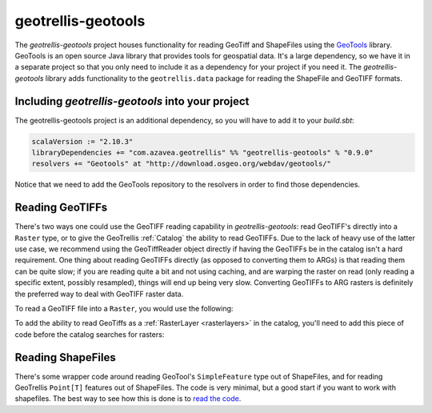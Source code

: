 .. _geotrellis-geotools:

geotrellis-geotools
===================

The *geotrellis-geotools* project houses functionality for reading GeoTiff and ShapeFiles using the `GeoTools`__ library. GeoTools is an open source Java library that provides tools for geospatial data. It's a large dependency, so we have it in a separate project so that you only need to include it as a dependency for your project if you need it. The *geotrellis-geotools* library adds functionality to the ``geotrellis.data`` package for reading the ShapeFile and GeoTIFF formats.

__ http://www.geotools.org/

Including *geotrellis-geotools* into your project
-------------------------------------------------

The geotrellis-geotools project is an additional dependency, so you will have to add it to your *build.sbt*:

.. code-block:: scala

  scalaVersion := "2.10.3"
  libraryDependencies += "com.azavea.geotrellis" %% "geotrellis-geotools" % "0.9.0"
  resolvers += "Geotools" at "http://download.osgeo.org/webdav/geotools/"

Notice that we need to add the GeoTools repository to the resolvers in order to find those dependencies.


Reading GeoTIFFs
----------------

There's two ways one could use the GeoTIFF reading capability in *geotrellis-geotools*: read GeoTIFF's directly into a ``Raster`` type, or to give the GeoTrellis :ref:`Catalog` the ability to read GeoTIFFs. Due to the lack of heavy use of the latter use case, we recommend using the GeoTiffReader object directly if having the GeoTIFFs be in the catalog isn't a hard requirement. One thing about reading GeoTIFFs directly (as opposed to converting them to ARGs) is that reading them can be quite slow; if you are reading quite a bit and not using caching, and are warping the raster on read (only reading a specific extent, possibly resampled), things will end up being very slow. Converting GeoTIFFs to ARG rasters is definitely the preferred way to deal with GeoTIFF raster data.

To read a GeoTIFF file into a ``Raster``, you would use the following:

.. includecode:: code/GeoToolsExamples.scala
   :snippet: geoTiffReader-read

To add the ability to read GeoTiffs as a :ref:`RasterLayer <rasterlayers>` in the catalog, you'll need
to add this piece of code before the catalog searches for rasters:

.. includecode:: code/GeoToolsExamples.scala
   :snippet: add-to-catalog

Reading ShapeFiles
------------------

There's some wrapper code around reading GeoTool's ``SimpleFeature`` type out of ShapeFiles, and for reading GeoTrellis ``Point[T]`` features out of ShapeFiles. The code is very minimal, but a good start if you want to work with shapefiles. The best way to see how this is done is to `read the code`__.

__ https://github.com/geotrellis/geotrellis/blob/0.9/geotools/src/main/scala/geotrellis/data/ShapeFileReader.scala
